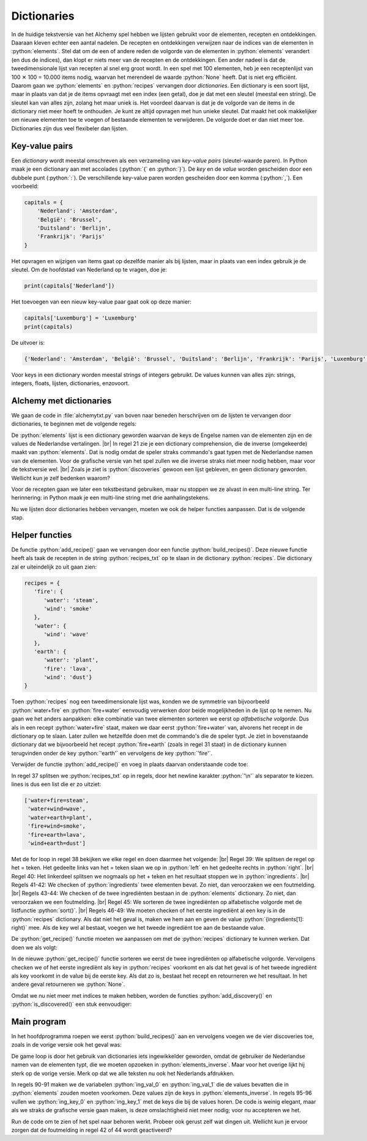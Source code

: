 .. role:: python(code)
   :language: python

.. |br| raw:: html

   <br/>

Dictionaries
====================

In de huidige tekstversie van het Alchemy spel hebben we lijsten gebruikt voor de elementen, recepten en ontdekkingen. Daaraan kleven echter een aantal nadelen. De recepten en ontdekkingen verwijzen naar de indices van de elementen in :python:`elements`. Stel dat om de een of andere reden de volgorde van de elementen in :python:`elements` verandert (en dus de indices), dan klopt er niets meer van de recepten en de ontdekkingen. Een ander nadeel is dat de tweedimensionale lijst van recepten al snel erg groot wordt. In een spel met 100 elementen, heb je een receptenlijst van 100 ✕ 100 = 10.000 items nodig, waarvan het merendeel de waarde :python:`None` heeft. Dat is niet erg efficiënt. Daarom gaan we :python:`elements` en :python:`recipes` vervangen door *dictionaries*. Een dictionary is een soort lijst, maar in plaats van dat je de items opvraagt met een index (een getal), doe je dat met een sleutel (meestal een string). De sleutel kan van alles zijn, zolang het maar uniek is. Het voordeel daarvan is dat je de volgorde van de items in de dictionary niet meer hoeft te onthouden. Je kunt ze altijd opvragen met hun unieke sleutel. Dat maakt het ook makkelijker om nieuwe elementen toe te voegen of bestaande elementen te verwijderen. De volgorde doet er dan niet meer toe. Dictionaries zijn dus veel flexibeler dan lijsten.

Key-value pairs
---------------------

Een *dictionary* wordt meestal omschreven als een verzameling van *key-value pairs* (sleutel-waarde paren). In Python maak je een dictionary aan met accolades (:python:`{` en :python:`}`). De *key* en de *value* worden gescheiden door een dubbele punt (:python:`:`). De verschillende key-value paren worden gescheiden door een komma (:python:`,`). Een voorbeeld:

.. code-block:: python

   capitals = {
       'Nederland': 'Amsterdam',
       'België': 'Brussel',
       'Duitsland': 'Berlijn',
       'Frankrijk': 'Parijs'
   }

Het opvragen en wijzigen van items gaat op dezelfde manier als bij lijsten, maar in plaats van een index gebruik je de sleutel. Om de hoofdstad van Nederland op te vragen, doe je:

.. code-block:: python

   print(capitals['Nederland'])

Het toevoegen van een nieuw key-value paar gaat ook op deze manier:

.. code-block:: python

   capitals['Luxemburg'] = 'Luxemburg'
   print(capitals)

De uitvoer is:

.. code-block:: python

   {'Nederland': 'Amsterdam', 'België': 'Brussel', 'Duitsland': 'Berlijn', 'Frankrijk': 'Parijs', 'Luxemburg': 'Luxemburg'}

Voor keys in een dictionary worden meestal strings of integers gebruikt. De values kunnen van alles zijn: strings, integers, floats, lijsten, dictionaries, enzovoort.

Alchemy met dictionaries
---------------------------

We gaan de code in :file:`alchemytxt.py` van boven naar beneden herschrijven om de lijsten te vervangen door dictionaries, te beginnen met de volgende regels:

.. code-block:: python
   :caption: alchemytxt.py
   :linenos:

   ################
   # ALCHEMY GAME #
   # Text version #
   ################

   # DICTIONARIES AND LISTS

   elements = {
      'fire': 'vuur',
      'water': 'water',
      'wind': 'wind',
      'earth': 'aarde',
      'steam': 'stoom',
      'wave': 'golf',
      'plant': 'plant',
      'smoke': 'rook',
      'lava': 'lava',
      'dust': 'stof'
   }

   elements_inverse = {v: k for k, v in elements.items()}

   recipes = {}

   discoveries = []

De :python:`elements` lijst is een dictionary geworden waarvan de keys de Engelse namen van de elementen zijn en de values de Nederlandse vertalingen. |br|
In regel 21 zie je een dictionary comprehension, die de inverse (omgekeerde) maakt van :python:`elements`. Dat is nodig omdat de speler straks commando's gaat typen met de Nederlandse namen van de elementen. Voor de grafische versie van het spel zullen we die inverse straks niet meer nodig hebben, maar voor de tekstversie wel. |br|
Zoals je ziet is :python:`discoveries` gewoon een lijst gebleven, en geen dictionary geworden. Wellicht kun je zelf bedenken waarom?

Voor de recepten gaan we later een tekstbestand gebruiken, maar nu stoppen we ze alvast in een multi-line string. Ter herinnering: in Python maak je een multi-line string met drie aanhalingstekens.

.. code-block:: python
   :linenos:
   :lineno-start: 27

   recipes_txt = '''water+fire=steam
   water+wind=wave
   water+earth=plant
   fire+wind=smoke
   fire+earth=lava
   wind+earth=dust'''

Nu we lijsten door dictionaries hebben vervangen, moeten we ook de helper functies aanpassen. Dat is de volgende stap.

Helper functies
-----------------

De functie :python:`add_recipe()` gaan we vervangen door een functie :python:`build_recipes()`. Deze nieuwe functie heeft als taak de recepten in de string :python:`recipes_txt` op te slaan in de dictionary :python:`recipes`. Die dictionary zal er uiteindelijk zo uit gaan zien:

.. code-block:: python

   recipes = {
      'fire': {
         'water': 'steam',
         'wind': 'smoke'
      },
      'water': {
         'wind': 'wave'
      },
      'earth': {
         'water': 'plant',
         'fire': 'lava',
         'wind': 'dust'}
   }

Toen :python:`recipes` nog een tweedimensionale lijst was, konden we de symmetrie van bijvoorbeeld :python:`water+fire` en :python:`fire+water` eenvoudig verwerken door beide mogelijkheden in de lijst op te nemen. Nu gaan we het anders aanpakken: elke combinatie van twee elementen sorteren we eerst op *alfabetische volgorde*. Dus als in een recept :python:`water+fire` staat, maken we daar eerst :python:`fire+water` van, alvorens het recept in de dictionary op te slaan. Later zullen we hetzelfde doen met de commando's die de speler typt. Je ziet in bovenstaande dictionary dat we bijvoorbeeld het recept :python:`fire+earth` (zoals in regel 31 staat) in de dictionary kunnen terugvinden onder de key :python:`'earth'` en vervolgens de key :python:`'fire'`.  

Verwijder de functie :python:`add_recipe()` en voeg in plaats daarvan onderstaande code toe:

.. code-block:: python
   :linenos:
   :lineno-start: 34

   # HELPER FUNCTIONS

   def build_recipes():
      lines = recipes_txt.split('\n')
      for line in lines:
         left, right = line.split('=')
         ingredients = left.split('+')
         if (len(ingredients) != 2):
               raise Exception('Recipe error: number of ingredients must be exactly 2.')
         if ingredients[0] not in elements or ingredients[1] not in elements:
               raise Exception('Recipe error: unknown ingredients.')
         ingredients.sort()
         if ingredients[0] not in recipes: 
               recipes[ingredients[0]] = {ingredients[1]: right}
         else:
               recipes[ingredients[0]][ingredients[1]] = right

In regel 37 splitsen we :python:`recipes_txt` op in regels, door het newline karakter :python:`'\n'` als separator te kiezen. lines is dus een list die er zo uitziet:

.. code-block:: python

   ['water+fire=steam',
    'water+wind=wave', 
    'water+earth=plant', 
    'fire+wind=smoke', 
    'fire+earth=lava', 
    'wind+earth=dust']

Met de for loop in regel 38 bekijken we elke regel en doen daarmee het volgende: |br|
Regel 39: We splitsen de regel op het = teken. Het gedeelte links van het = teken slaan we op in :python:`left` en het gedeelte rechts in :python:`right`. |br|
Regel 40: Het linkerdeel splitsen we nogmaals op het + teken en het resultaat stoppen we in :python:`ingredients`. |br|
Regels 41-42: We checken of :python:`ingredients` twee elementen bevat. Zo niet, dan veroorzaken we een foutmelding. |br|
Regels 43-44: We checken of de twee ingrediënten bestaan in de :python:`elements` dictionary. Zo niet, dan veroorzaken we een foutmelding. |br|
Regel 45: We sorteren de twee ingrediënten op alfabetische volgorde met de listfunctie :python:`sort()`. |br|
Regels 46-49: We moeten checken of het eerste ingrediënt al een key is in de :python:`recipes` dictionary. Als dat niet het geval is, maken we hem aan en geven de value :python:`{ingredients[1]: right}` mee. Als de key wel al bestaat, voegen we het tweede ingrediënt toe aan de bestaande value.

De :python:`get_recipe()` functie moeten we aanpassen om met de :python:`recipes` dictionary te kunnen werken. Dat doen we als volgt:

.. code-block:: python
   :linenos:
   :lineno-start: 51

   def get_recipe(ingredient1, ingredient2):
      ingredients = sorted([ingredient1, ingredient2])
      if ingredients[0] in recipes:
         if ingredients[1] in recipes[ingredients[0]]:
            return recipes[ingredients[0]][ingredients[1]]
      return None

In de nieuwe :python:`get_recipe()` functie sorteren we eerst de twee ingrediënten op alfabetische volgorde. Vervolgens checken we of het eerste ingrediënt als key in :python:`recipes` voorkomt en als dat het geval is of het tweede ingrediënt als key voorkomt in de value bij de eerste key. Als dat zo is, bestaat het recept en retourneren we het resultaat. In het andere geval retourneren we :python:`None`.

Omdat we nu niet meer met indices te maken hebben, worden de functies :python:`add_discovery()` en :python:`is_discovered()` een stuk eenvoudiger:

.. code-block:: python
   :linenos:
   :lineno-start: 58

   def add_discovery(element):
      if element not in discoveries:
         discoveries.append(element)
      
   def is_discovered(element):
      return element in discoveries

Main program
------------------

In het hoofdprogramma roepen we eerst :python:`build_recipes()` aan en vervolgens voegen we de vier discoveries toe, zoals in de vorige versie ook het geval was:

.. code-block:: python
   :linenos:
   :lineno-start: 65

   # MAIN PROGRAM

   build_recipes()
   add_discovery('water')
   add_discovery('fire')
   add_discovery('wind')
   add_discovery('earth')

De game loop is door het gebruik van dictionaries iets ingewikkelder geworden, omdat de gebruiker de Nederlandse namen van de elementen typt, die we moeten opzoeken in :python:`elements_inverse`. Maar voor het overige lijkt hij sterk op de vorige versie. Merk op dat we alle teksten nu ook het Nederlands afdrukken.

.. code-block:: python
   :linenos:
   :lineno-start: 73

   print('Mix twee ingrediënten met een + teken, bijv. water+vuur')
   print('d om ontdekkingen te zien, x om te sluiten')
   while True:
      command = input('> ')
      if command == 'x':
         print('SPEL BEËINDIGD')
         break
      elif command == 'd':
         print('-' * 20)
         print('ONTDEKKINGEN:')
         for d in discoveries: print(elements[d])
         print('-' * 20)
      else:
         ingredients = command.split('+')
         if len(ingredients) != 2:
               print('Dit commando ken ik niet.')
               continue
         ing_val_0 = ingredients[0]
         ing_val_1 = ingredients[1]
         if ing_val_0 not in elements_inverse or ing_val_1 not in elements_inverse:
               print('Dit commando ken ik niet.')
               continue
         ing_key_0 = elements_inverse[ing_val_0]
         ing_key_1 = elements_inverse[ing_val_1]
         if not (is_discovered(ing_key_0) and is_discovered(ing_key_1)):
               print('Dit commando ken ik niet.')
               continue
         r = get_recipe(ing_key_0, ing_key_1)
         if r == None:
               print(f'Helaas, geen recept beschikbaar voor {ing_val_0} en {ing_val_1}.')
         elif r in discoveries:
               print(f'Je had {elements[r]} al ontdekt.')
         else:
               print(f'Je hebt {elements[r]} ontdekt!')
               add_discovery(r)

In regels 90-91 maken we de variabelen :python:`ing_val_0` en :python:`ing_val_1` die de values bevatten die in :python:`elements` zouden moeten voorkomen. Deze values zijn de keys in :python:`elements_inverse`. In regels 95-96 vullen we :python:`ing_key_0` en :python:`ing_key_1` met de keys die bij de values horen. De code is weinig elegant, maar als we straks de grafische versie gaan maken, is deze omslachtigheid niet meer nodig; voor nu accepteren we het.

Run de code om te zien of het spel naar behoren werkt. Probeer ook gerust zelf wat dingen uit. Wellicht kun je ervoor zorgen dat de foutmelding in regel 42 of 44 wordt geactiveerd?